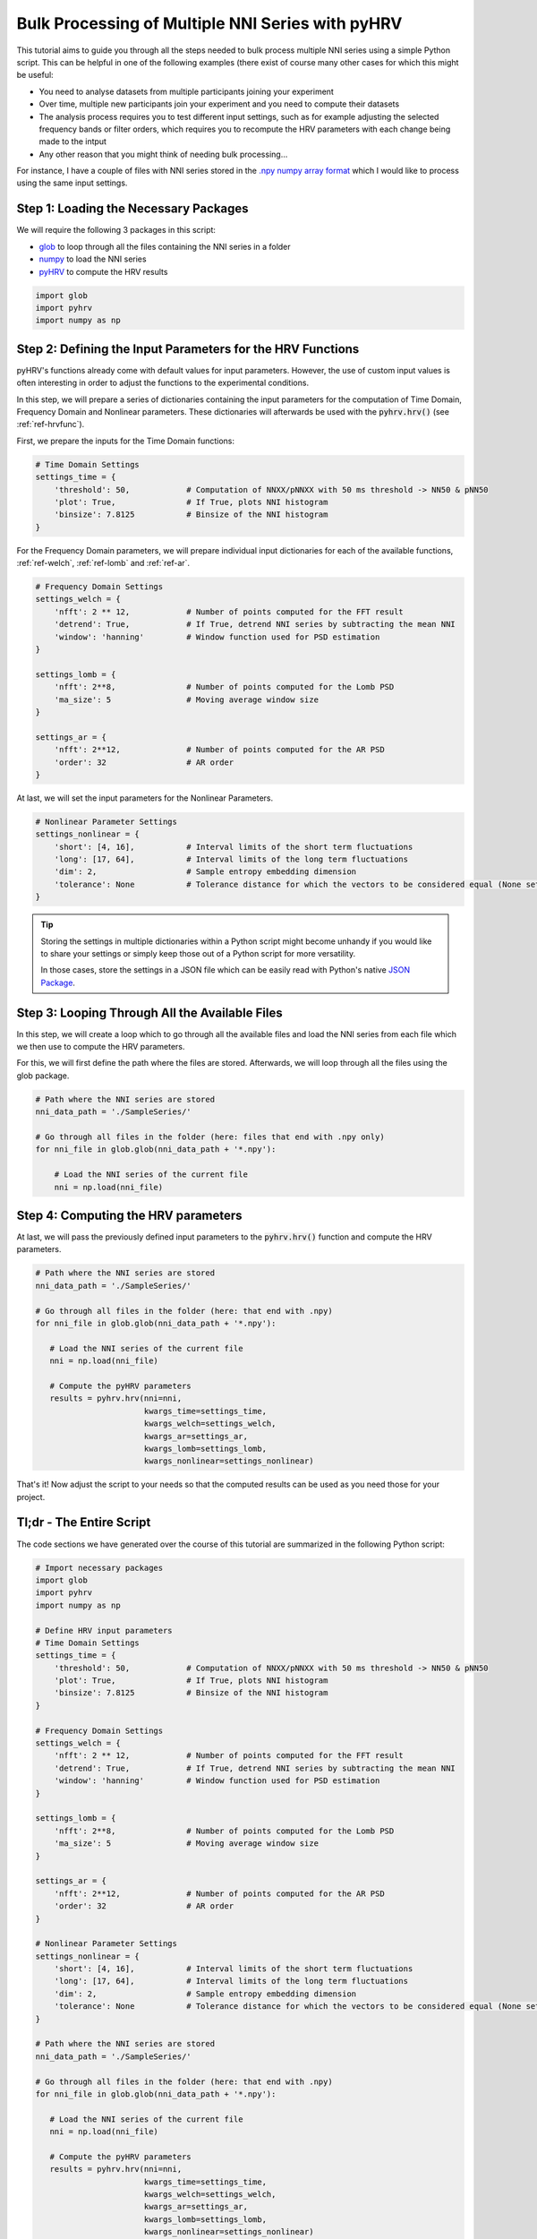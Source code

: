 Bulk Processing of Multiple NNI Series with pyHRV
=================================================

This tutorial aims to guide you through all the steps needed to bulk process multiple NNI series using a simple
Python script. This can be helpful in one of the following examples (there exist of course many other cases for which this might be useful:

* You need to analyse datasets from multiple participants joining your experiment
* Over time, multiple new participants join your experiment and you need to compute their datasets
* The analysis process requires you to test different input settings, such as for example adjusting the selected frequency bands or filter orders, which requires you to recompute the HRV parameters with each change being made to the intput
* Any other reason that you might think of needing bulk processing...

For instance, I have a couple of files with NNI series stored in the `.npy numpy array format <https://docs.scipy.org/doc/numpy/reference/generated/numpy.lib.format.html>`_ which I would like to process using the same input settings.

.. image:: /_static/bulk_samples.png

Step 1: Loading the Necessary Packages
######################################
We will require the following 3 packages in this script:

* `glob <https://docs.python.org/3/library/glob.html>`_ to loop through all the files containing the NNI series in a folder
* `numpy <https://numpy.org>`_ to load the NNI series
* `pyHRV <https://github.com/PGomes92/pyhrv>`_ to compute the HRV results

.. code-block:: python

   import glob
   import pyhrv
   import numpy as np

Step 2: Defining the Input Parameters for the HRV Functions
###########################################################
pyHRV's functions already come with default values for input parameters. However, the use of custom input values is often
interesting in order to adjust the functions to the experimental conditions.

In this step, we will prepare a series of dictionaries containing the input parameters for the computation of Time Domain, Frequency Domain and Nonlinear parameters. These dictionaries will afterwards be used with the :code:`pyhrv.hrv()` (see :ref:`ref-hrvfunc`).

First, we prepare the inputs for the Time Domain functions:

.. code-block:: python

   # Time Domain Settings
   settings_time = {
       'threshold': 50,            # Computation of NNXX/pNNXX with 50 ms threshold -> NN50 & pNN50
       'plot': True,               # If True, plots NNI histogram
       'binsize': 7.8125           # Binsize of the NNI histogram
   }


For the Frequency Domain parameters, we will prepare individual input dictionaries for each of the available functions, :ref:`ref-welch`, :ref:`ref-lomb` and :ref:`ref-ar`.

.. code-block:: python

   # Frequency Domain Settings
   settings_welch = {
       'nfft': 2 ** 12,            # Number of points computed for the FFT result
       'detrend': True,            # If True, detrend NNI series by subtracting the mean NNI
       'window': 'hanning'         # Window function used for PSD estimation
   }

   settings_lomb = {
       'nfft': 2**8,               # Number of points computed for the Lomb PSD
       'ma_size': 5                # Moving average window size
   }

   settings_ar = {
       'nfft': 2**12,              # Number of points computed for the AR PSD
       'order': 32                 # AR order
   }

At last, we will set the input parameters for the Nonlinear Parameters.

.. code-block:: python

   # Nonlinear Parameter Settings
   settings_nonlinear = {
       'short': [4, 16],           # Interval limits of the short term fluctuations
       'long': [17, 64],           # Interval limits of the long term fluctuations
       'dim': 2,                   # Sample entropy embedding dimension
       'tolerance': None           # Tolerance distance for which the vectors to be considered equal (None sets default values)
   }

.. tip::

   Storing the settings in multiple dictionaries within a Python script might become unhandy if you would like to share your settings or simply keep those out of a Python script for more versatility.

   In those cases, store the settings in a JSON file which can be easily read with Python's native `JSON Package <https://docs.python.org/3/library/json.html>`_.

Step 3: Looping Through All the Available Files
###############################################
In this step, we will create a loop which to go through all the available files and load the NNI series from each file which we then use to compute the HRV parameters.

For this, we will first define the path where the files are stored. Afterwards, we will loop through all the files using the glob package.

.. code-block:: python

   # Path where the NNI series are stored
   nni_data_path = './SampleSeries/'

   # Go through all files in the folder (here: files that end with .npy only)
   for nni_file in glob.glob(nni_data_path + '*.npy'):

       # Load the NNI series of the current file
       nni = np.load(nni_file)

Step 4: Computing the HRV parameters
####################################
At last, we will pass the previously defined input parameters to the :code:`pyhrv.hrv()` function and compute the HRV parameters.

.. code-block:: python

   # Path where the NNI series are stored
   nni_data_path = './SampleSeries/'

   # Go through all files in the folder (here: that end with .npy)
   for nni_file in glob.glob(nni_data_path + '*.npy'):

      # Load the NNI series of the current file
      nni = np.load(nni_file)

      # Compute the pyHRV parameters
      results = pyhrv.hrv(nni=nni,
                          kwargs_time=settings_time,
                          kwargs_welch=settings_welch,
                          kwargs_ar=settings_ar,
                          kwargs_lomb=settings_lomb,
                          kwargs_nonlinear=settings_nonlinear)

That's it! Now adjust the script to your needs so that the computed results can be used as you need those for your project.

Tl;dr - The Entire Script
#########################
The code sections we have generated over the course of this tutorial are summarized in the following Python script:

.. code-block:: python

   # Import necessary packages
   import glob
   import pyhrv
   import numpy as np

   # Define HRV input parameters
   # Time Domain Settings
   settings_time = {
       'threshold': 50,            # Computation of NNXX/pNNXX with 50 ms threshold -> NN50 & pNN50
       'plot': True,               # If True, plots NNI histogram
       'binsize': 7.8125           # Binsize of the NNI histogram
   }

   # Frequency Domain Settings
   settings_welch = {
       'nfft': 2 ** 12,            # Number of points computed for the FFT result
       'detrend': True,            # If True, detrend NNI series by subtracting the mean NNI
       'window': 'hanning'         # Window function used for PSD estimation
   }

   settings_lomb = {
       'nfft': 2**8,               # Number of points computed for the Lomb PSD
       'ma_size': 5                # Moving average window size
   }

   settings_ar = {
       'nfft': 2**12,              # Number of points computed for the AR PSD
       'order': 32                 # AR order
   }

   # Nonlinear Parameter Settings
   settings_nonlinear = {
       'short': [4, 16],           # Interval limits of the short term fluctuations
       'long': [17, 64],           # Interval limits of the long term fluctuations
       'dim': 2,                   # Sample entropy embedding dimension
       'tolerance': None           # Tolerance distance for which the vectors to be considered equal (None sets default values)
   }

   # Path where the NNI series are stored
   nni_data_path = './SampleSeries/'

   # Go through all files in the folder (here: that end with .npy)
   for nni_file in glob.glob(nni_data_path + '*.npy'):

      # Load the NNI series of the current file
      nni = np.load(nni_file)

      # Compute the pyHRV parameters
      results = pyhrv.hrv(nni=nni,
                          kwargs_time=settings_time,
                          kwargs_welch=settings_welch,
                          kwargs_ar=settings_ar,
                          kwargs_lomb=settings_lomb,
                          kwargs_nonlinear=settings_nonlinear)

.. note::

   Any feedback or ideas how to improve this tutorial? Feel free to share your ideas or questions with me via e-mail:
   pgomes92@gmail.com